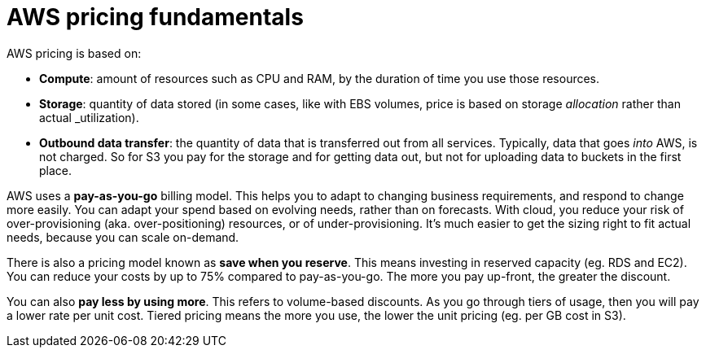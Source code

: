 = AWS pricing fundamentals

AWS pricing is based on:

* *Compute*: amount of resources such as CPU and RAM, by the duration of time you use those resources.

* *Storage*: quantity of data stored (in some cases, like with EBS volumes, price is based on storage _allocation_ rather than actual _utilization).

* *Outbound data transfer*: the quantity of data that is transferred out from all services. Typically, data that goes _into_ AWS, is not charged. So for S3 you pay for the storage and for getting data out, but not for uploading data to buckets in the first place.

AWS uses a *pay-as-you-go* billing model. This helps you to adapt to changing business requirements, and respond to change more easily. You can adapt your spend based on evolving needs, rather than on forecasts. With cloud, you reduce your risk of over-provisioning (aka. over-positioning) resources, or of under-provisioning. It's much easier to get the sizing right to fit actual needs, because you can scale on-demand.

There is also a pricing model known as *save when you reserve*. This means investing in reserved capacity (eg. RDS and EC2). You can reduce your costs by up to 75% compared to pay-as-you-go. The more you pay up-front, the greater the discount.

You can also *pay less by using more*. This refers to volume-based discounts. As you go through tiers of usage, then you will pay a lower rate per unit cost. Tiered pricing means the more you use, the lower the unit pricing (eg. per GB cost in S3).
